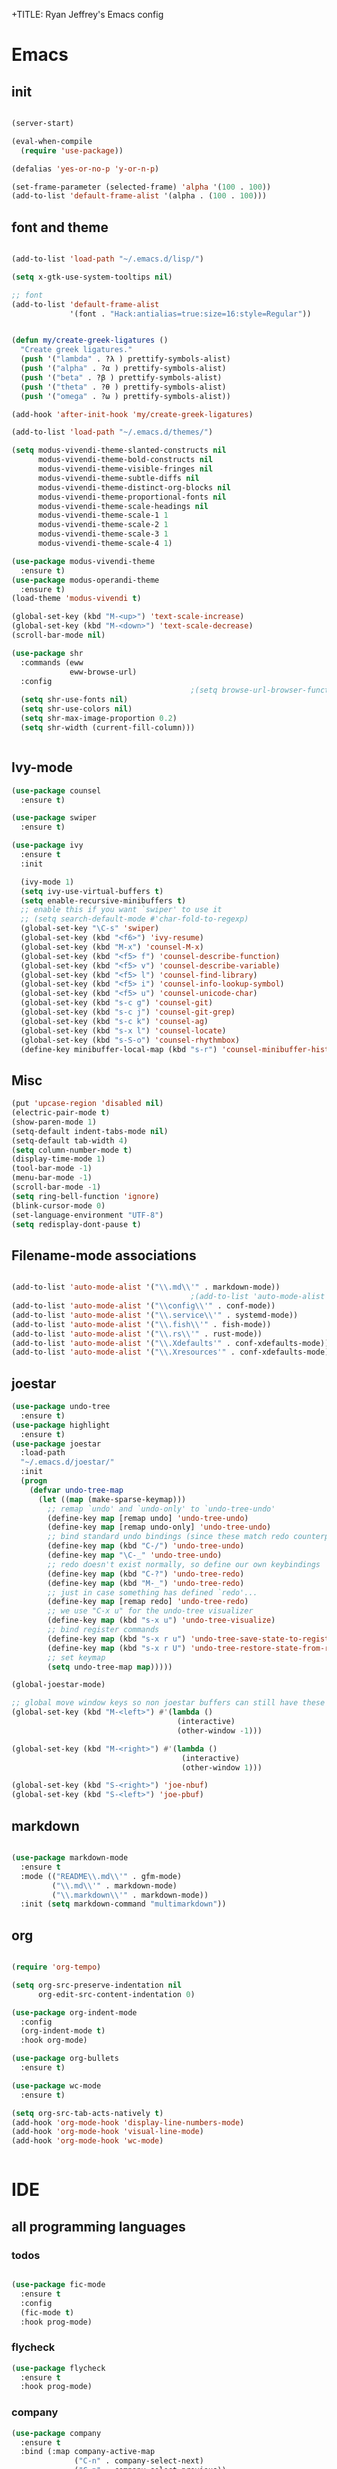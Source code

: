 +TITLE: Ryan Jeffrey's Emacs config
#+AUTHOR: Ryan Jeffrey
#+EMAIL: pwishie@gmail.com
#+OPTIONS: num:nil
    
* Emacs
** init
#+BEGIN_SRC emacs-lisp

(server-start) 

(eval-when-compile
  (require 'use-package))

(defalias 'yes-or-no-p 'y-or-n-p)

(set-frame-parameter (selected-frame) 'alpha '(100 . 100))
(add-to-list 'default-frame-alist '(alpha . (100 . 100)))

#+END_SRC
** font and theme
#+BEGIN_SRC emacs-lisp

(add-to-list 'load-path "~/.emacs.d/lisp/")

(setq x-gtk-use-system-tooltips nil)     

;; font
(add-to-list 'default-frame-alist
             '(font . "Hack:antialias=true:size=16:style=Regular"))


(defun my/create-greek-ligatures ()
  "Create greek ligatures."
  (push '("lambda" . ?λ ) prettify-symbols-alist)
  (push '("alpha" . ?α ) prettify-symbols-alist)
  (push '("beta" . ?β ) prettify-symbols-alist)
  (push '("theta" . ?θ ) prettify-symbols-alist)
  (push '("omega" . ?ω ) prettify-symbols-alist))

(add-hook 'after-init-hook 'my/create-greek-ligatures)

(add-to-list 'load-path "~/.emacs.d/themes/")

(setq modus-vivendi-theme-slanted-constructs nil
      modus-vivendi-theme-bold-constructs nil
      modus-vivendi-theme-visible-fringes nil
      modus-vivendi-theme-subtle-diffs nil
      modus-vivendi-theme-distinct-org-blocks nil
      modus-vivendi-theme-proportional-fonts nil
      modus-vivendi-theme-scale-headings nil
      modus-vivendi-theme-scale-1 1
      modus-vivendi-theme-scale-2 1
      modus-vivendi-theme-scale-3 1
      modus-vivendi-theme-scale-4 1)

(use-package modus-vivendi-theme
  :ensure t)
(use-package modus-operandi-theme
  :ensure t)
(load-theme 'modus-vivendi t)

(global-set-key (kbd "M-<up>") 'text-scale-increase)
(global-set-key (kbd "M-<down>") 'text-scale-decrease)
(scroll-bar-mode nil)

(use-package shr
  :commands (eww
             eww-browse-url)
  :config
                                        ;(setq browse-url-browser-function 'eww-browse-url)
  (setq shr-use-fonts nil)
  (setq shr-use-colors nil)
  (setq shr-max-image-proportion 0.2)
  (setq shr-width (current-fill-column)))


#+END_SRC
** Ivy-mode
#+BEGIN_SRC emacs-lisp
(use-package counsel
  :ensure t)

(use-package swiper
  :ensure t)

(use-package ivy
  :ensure t
  :init

  (ivy-mode 1)
  (setq ivy-use-virtual-buffers t)
  (setq enable-recursive-minibuffers t)
  ;; enable this if you want `swiper' to use it
  ;; (setq search-default-mode #'char-fold-to-regexp)
  (global-set-key "\C-s" 'swiper)
  (global-set-key (kbd "<f6>") 'ivy-resume)
  (global-set-key (kbd "M-x") 'counsel-M-x)
  (global-set-key (kbd "<f5> f") 'counsel-describe-function)
  (global-set-key (kbd "<f5> v") 'counsel-describe-variable)
  (global-set-key (kbd "<f5> l") 'counsel-find-library)
  (global-set-key (kbd "<f5> i") 'counsel-info-lookup-symbol)
  (global-set-key (kbd "<f5> u") 'counsel-unicode-char)
  (global-set-key (kbd "s-c g") 'counsel-git)
  (global-set-key (kbd "s-c j") 'counsel-git-grep)
  (global-set-key (kbd "s-c k") 'counsel-ag)
  (global-set-key (kbd "s-x l") 'counsel-locate)
  (global-set-key (kbd "s-S-o") 'counsel-rhythmbox)
  (define-key minibuffer-local-map (kbd "s-r") 'counsel-minibuffer-history)) 
#+END_SRC

** Misc
#+BEGIN_SRC emacs-lisp
(put 'upcase-region 'disabled nil)
(electric-pair-mode t)
(show-paren-mode 1)
(setq-default indent-tabs-mode nil)
(setq-default tab-width 4)
(setq column-number-mode t)
(display-time-mode 1)
(tool-bar-mode -1)
(menu-bar-mode -1) 
(scroll-bar-mode -1)
(setq ring-bell-function 'ignore)
(blink-cursor-mode 0)
(set-language-environment "UTF-8")
(setq redisplay-dont-pause t)
#+END_SRC

** Filename-mode associations
#+BEGIN_SRC emacs-lisp

(add-to-list 'auto-mode-alist '("\\.md\\'" . markdown-mode))
                                        ;(add-to-list 'auto-mode-alist '(".\\'" . conf-mode)) ; run conf mode on dotfiles
(add-to-list 'auto-mode-alist '("\\config\\'" . conf-mode)) 
(add-to-list 'auto-mode-alist '("\\.service\\'" . systemd-mode)) 
(add-to-list 'auto-mode-alist '("\\.fish\\'" . fish-mode))
(add-to-list 'auto-mode-alist '("\\.rs\\'" . rust-mode))
(add-to-list 'auto-mode-alist '("\\.Xdefaults'" . conf-xdefaults-mode))
(add-to-list 'auto-mode-alist '("\\.Xresources'" . conf-xdefaults-mode))

#+END_SRC
** joestar
#+BEGIN_SRC emacs-lisp
(use-package undo-tree
  :ensure t)
(use-package highlight
  :ensure t)
(use-package joestar
  :load-path 
  "~/.emacs.d/joestar/"
  :init
  (progn
    (defvar undo-tree-map
      (let ((map (make-sparse-keymap)))
        ;; remap `undo' and `undo-only' to `undo-tree-undo'
        (define-key map [remap undo] 'undo-tree-undo)
        (define-key map [remap undo-only] 'undo-tree-undo)
        ;; bind standard undo bindings (since these match redo counterparts)
        (define-key map (kbd "C-/") 'undo-tree-undo)
        (define-key map "\C-_" 'undo-tree-undo)
        ;; redo doesn't exist normally, so define our own keybindings
        (define-key map (kbd "C-?") 'undo-tree-redo)
        (define-key map (kbd "M-_") 'undo-tree-redo)
        ;; just in case something has defined `redo'...
        (define-key map [remap redo] 'undo-tree-redo)
        ;; we use "C-x u" for the undo-tree visualizer
        (define-key map (kbd "s-x u") 'undo-tree-visualize)
        ;; bind register commands
        (define-key map (kbd "s-x r u") 'undo-tree-save-state-to-register)
        (define-key map (kbd "s-x r U") 'undo-tree-restore-state-from-register)
        ;; set keymap
        (setq undo-tree-map map)))))

(global-joestar-mode)

;; global move window keys so non joestar buffers can still have these bindings
(global-set-key (kbd "M-<left>") #'(lambda ()
                                     (interactive)
                                     (other-window -1)))

(global-set-key (kbd "M-<right>") #'(lambda ()
                                      (interactive)
                                      (other-window 1)))

(global-set-key (kbd "S-<right>") 'joe-nbuf)
(global-set-key (kbd "S-<left>") 'joe-pbuf)

#+END_SRC
** markdown
#+begin_src emacs-lisp

(use-package markdown-mode
  :ensure t
  :mode (("README\\.md\\'" . gfm-mode)
         ("\\.md\\'" . markdown-mode)
         ("\\.markdown\\'" . markdown-mode))
  :init (setq markdown-command "multimarkdown"))

#+end_src
** org
#+BEGIN_SRC emacs-lisp

(require 'org-tempo)

(setq org-src-preserve-indentation nil 
      org-edit-src-content-indentation 0)

(use-package org-indent-mode
  :config
  (org-indent-mode t)
  :hook org-mode)

(use-package org-bullets
  :ensure t)

(use-package wc-mode
  :ensure t)

(setq org-src-tab-acts-natively t)
(add-hook 'org-mode-hook 'display-line-numbers-mode)
(add-hook 'org-mode-hook 'visual-line-mode)
(add-hook 'org-mode-hook 'wc-mode)


#+End_src
* IDE
** all programming languages
*** todos
#+BEGIN_SRC emacs-lisp

(use-package fic-mode
  :ensure t
  :config
  (fic-mode t)
  :hook prog-mode)

#+END_SRC
*** flycheck
#+begin_src emacs-lisp
(use-package flycheck
  :ensure t
  :hook prog-mode)
#+end_src
*** company
#+begin_src emacs-lisp
(use-package company
  :ensure t
  :bind (:map company-active-map
              ("C-n" . company-select-next)
              ("C-p" . company-select-previous))
  :config
  (company-mode t)
  (setq company-idle-delay 0.3)
  :hook prog-mode)
#+end_src
** magit
#+begin_src emacs-lisp
(use-package magit
  :ensure t)
#+end_src
** Misc
#+BEGIN_SRC emacs-lisp
(use-package emojify
  :ensure t
  :init (global-emojify-mode))
#+END_SRC
** html 
#+BEGIN_SRC emacs-lisp
(use-package web-mode
  :ensure t
  :config
  (add-to-list 'auto-mode-alist '("\\.api\\'" . web-mode))
  (add-to-list 'auto-mode-alist '("/some/react/path/.*\\.js[x]?\\'" . web-mode))

  (setq web-mode-content-types-alist
        '(("json" . "/some/path/.*\\.api\\'")
          ("xml"  . "/other/path/.*\\.api\\'")
          ("jsx"  . "/some/react/path/.*\\.js[x]?\\'")))
  (setq web-mode-markup-indent-offset 4)
  (add-to-list 'auto-mode-alist '("\\.phtml\\'" . web-mode))
  (add-to-list 'auto-mode-alist '("\\.tpl\\.php\\'" . web-mode))
  (add-to-list 'auto-mode-alist '("\\.[agj]sp\\'" . web-mode))
  (add-to-list 'auto-mode-alist '("\\.as[cp]x\\'" . web-mode))
  (add-to-list 'auto-mode-alist '("\\.erb\\'" . web-mode))
  (add-to-list 'auto-mode-alist '("\\.mustache\\'" . web-mode))
  (add-to-list 'auto-mode-alist '("\\.djhtml\\'" . web-mode))
  (add-to-list 'auto-mode-alist '("\\.css\\'" . web-mode))
  (add-to-list 'auto-mode-alist '("\\.html\\'" . web-mode))
  (define-key web-mode-map (kbd "C-n") 'web-mode-tag-match)
  (setq web-mode-enable-current-column-highlight t)
  (setq web-mode-enable-current-element-highlight t)
  (setq web-mode-enable-auto-closing t))
#+END_SRC
*** Emmet
#+BEGIN_SRC emacs-lisp

(use-package emmet-mode
  :ensure t
  :config
  (define-key web-mode-map (kbd "C-j") 'emmet-expand-line)
  (emmet-mode)
                                        ;      (emmet-preview-mode)
  :hook web-mode)

#+END_SRC
* Text-editor
** spellcheck
#+BEGIN_SRC emacs-lisp

(setq ispell-program-name (executable-find "hunspell"))
(setq ispell-local-dictionary "en_US")
(setq ispell-local-dictionary-alist
      '(("en_US" "[[:alpha:]]" "[^[:alpha:]]" "[']" nil nil nil utf-8)))



#+END_SRC
** sudo edit
#+BEGIN_SRC emacs-lisp

(defun er-sudo-edit (&optional arg)
  "Edit currently visited file as root With a prefix ARG prompt for a file to visit.  Will also prompt for a file to visit if current buffer is not visiting a file."
  (interactive "P")
  (if (or arg (not buffer-file-name))
      (find-file (concat "/sudo:root@localhost:"
                         (ido-read-file-name "Find file(as root): ")))
    (find-alternate-file (concat "/sudo:root@localhost:" buffer-file-name))))

#+END_SRC
** misc
#+BEGIN_SRC emacs-lisp

;; tell emacs not to use the clipboard
                                        ;(setq x-select-enable-clipboard nil)

(global-set-key (kbd "s-i") 'ido-switch-buffer)

#+END_SRC
* emacs-os
** email
#+BEGIN_SRC emacs-lisp
(add-to-list 'load-path "/usr/share/emacs/site-lisp/mu4e/")
(require 'mu4e)

(require 'mu4e-alert)
;; Choose the style you prefer for desktop notifications
;; If you are on Linux you can use
;; 1. notifications - Emacs lisp implementation of the Desktop Notifications API
;; 2. libnotify     - Notifications using the `notify-send' program, requires `notify-send' to be in PATH
;;
;; On Mac OSX you can set style to
;; 1. notifier      - Notifications using the `terminal-notifier' program, requires `terminal-notifier' to be in PATH
;; 1. growl         - Notifications using the `growl' program, requires `growlnotify' to be in PATH
(mu4e-alert-set-default-style 'libnotify)
(add-hook 'after-init-hook #'mu4e-alert-enable-notifications)

(add-hook 'after-init-hook #'mu4e-alert-enable-mode-line-display) ; show unread email count on mode line
(mu4e-alert-enable-notifications)

;; Asynchronously update all emails in Maildir
(require 'mu4e-maildirs-extension)
(mu4e-maildirs-extension)

;; allows you to see an overview of your maildir
(require 'mu4e-overview)

(setq mu4e-maildir (expand-file-name "~/Maildir"))

                                        ; get mail
(setq 
 mu4e-get-mail-command "mbsync -a"
 ;; mu4e-html2text-command "w3m -T text/html" ;;using the default mu4e-shr2text
 mu4e-view-prefer-html t
 mu4e-update-interval nil
 mu4e-headers-auto-update t
 mu4e-compose-signature-auto-include nil
 mu4e-compose-format-flowed t)

;; to view selected message in the browser, no signin, just html mail
(add-to-list 'mu4e-view-actions
             '("ViewInBrowser" . mu4e-action-view-in-browser) t)

;; enable inline images
(setq mu4e-view-show-images t)
;; use imagemagick, if available
(when (fboundp 'imagemagick-register-types)
  (imagemagick-register-types))

;; every new email composition gets its own frame!
(setq mu4e-compose-in-new-frame t)

;; don't save message to Sent Messages, IMAP takes care of this
(setq mu4e-sent-messages-behavior (lambda()
                                    (if (string= (message-sendmail-envelope-from) "ryan@ryanmj.xyz")
                                        'sent 'delete)))


(add-hook 'mu4e-view-mode-hook #'visual-line-mode)

;; (defun my-render-html-message ()
;; (let ((dom (libxml-parse-html-region (point-min) (point-max))))
;;   (erase-buffer)
;;   (shr-insert-document dom)
;;   (goto-char (point-min))))

;; (setq mu4e-html2text-command 'my-render-html-message)


;; <tab> to navigate to links, <RET> to open them in browser
(add-hook 'mu4e-view-mode-hook
          (lambda()
            ;; try to emulate some of the eww key-bindings
            (local-set-key (kbd "<RET>") 'mu4e~view-browse-url-from-binding)
            (local-set-key (kbd "<tab>") 'shr-next-link)
            (local-set-key (kbd "<backtab>") 'shr-previous-link)))

;; from https://www.reddit.com/r/emacs/comments/bfsck6/mu4e_for_dummies/elgoumx
(add-hook 'mu4e-headers-mode-hook
          (defun my/mu4e-change-headers ()
            (interactive)
            (setq mu4e-headers-fields
                  `((:human-date . 25) ;; alternatively, use :date
                    (:flags . 6)
                    (:from . 22)
                    (:thread-subject . ,(- (window-body-width) 70)) ;; alternatively, use :subject
                    (:size . 7)))))

;; if you use date instead of human-date in the above, use this setting
;; give me ISO(ish) format date-time stamps in the header list
                                        ;(setq mu4e-headers-date-format "%Y-%m-%d %H:%M")

;; spell check
(add-hook 'mu4e-compose-mode-hook
          (defun my-do-compose-stuff ()
            "My settings for message composition."
            (visual-line-mode)
                                        ;(org-mu4e-compose-org-mode)
            (use-hard-newlines -1)
            (flyspell-mode)))

;;rename files when moving
;;NEEDED FOR MBSYNC
(setq mu4e-change-filenames-when-moving t)

;;set up queue for offline email
;;use mu mkdir  ~/Maildir/acc/queue to set up first

;;from the info manual
(setq mu4e-attachment-dir  "~/Downloads")

(setq message-kill-buffer-on-exit t)
(setq mu4e-compose-dont-reply-to-self t)

(require 'org-mu4e)

;; convert org mode to HTML automatically
(setq org-mu4e-convert-to-html t)

(setq mu4e-org-contacts-file  (expand-file-name "~/.emacs.d/contacts.org"))
(add-to-list 'mu4e-headers-actions
             '("org-contact-add" . mu4e-action-add-org-contact) t)
(add-to-list 'mu4e-view-actions
             '("org-contact-add" . mu4e-action-add-org-contact) t)

;;from vxlabs config
;; show full addresses in view message (instead of just names)
;; toggle per name with M-RET
(setq mu4e-view-show-addresses 't)

;; don't ask when quitting
(setq mu4e-confirm-quit nil)


(require 'feedmail)

;; mu4e-context
(setq mu4e-context-policy 'pick-first)
(setq mu4e-compose-context-policy 'always-ask)
(setq mu4e-contexts
      (list
   ;;;;;;;;;;;;;;;;;;;;;;;;;;;;;;;;;; Old Gmail ;;;;;;;;;;;;;;;;;;;;;;;;;;;;;;;;;;;

       (make-mu4e-context
        :name "old-gmail" ;;for pwishie-gmail
        :enter-func (lambda () (mu4e-message "Entering context old-gmail"))
        :leave-func (lambda () (mu4e-message "Leaving context old-gmail"))
        :match-func (lambda (msg)
                      (when msg
                        (mu4e-message-contact-field-matches
                         msg '(:from :to :cc :bcc) "pwishie@gmail.com")))
        :vars '((user-mail-address . "pwishie@gmail.com")
                (user-full-name . "Ryan Jeffrey")
                (mu4e-sent-folder . "/pwishie-gmail/[pwishie].Sent Mail")
                (mu4e-drafts-folder . "/pwishie-gmail/[pwishie].drafts")
                (mu4e-trash-folder . "/pwishie-gmail/[pwishie].Bin")
                (mu4e-compose-signature . (concat "Formal Signature\n" "Emacs 25, org-mode 9, mu4e 1.0\n"))
                (mu4e-compose-format-flowed . t)
                (smtpmail-queue-dir . "~/Maildir/pwishie-gmail/queue/cur")

                (setq message-sendmail-envelope-from 'header)
                (mu4e-maildir-shortcuts . ( ("/pwishie-gmail/INBOX"            . ?i)
                                            ("/pwishie-gmail/[pwishie].Sent Mail" . ?s)
                                            ("/pwishie-gmail/[pwishie].Bin"       . ?t)
                                            ("/pwishie-gmail/[pwishie].All Mail"  . ?a)
                                            ("/pwishie-gmail/[pwishie].Starred"   . ?r)
                                            ("/pwishie-gmail/[pwishie].drafts"    . ?d)
                                            ))))

     ;;;;;;;;;;;;;;;;;;;;;;;;;;;;;;;;;; Private Mail ;;;;;;;;;;;;;;;;;;;;;;;;;;;;;;;;

       (make-mu4e-context
        :name "personal" ;;for ryanmjxyz
        :enter-func (lambda () (mu4e-message "Entering context personal"))
        :leave-func (lambda () (mu4e-message "Leaving context personal"))
        :match-func (lambda (msg)
                      (when msg
                        (mu4e-message-contact-field-matches
                         msg '(:from :to :cc :bcc) "ryan@ryanmj.xyz")))
        :vars '((user-mail-address . "ryan@ryanmj.xyz")
                (user-full-name . "Ryan Jeffrey")      (mu4e-sent-folder . "/ryanmjxyz/[ryanmj].Sent Mail")
                (mu4e-drafts-folder . "/ryanmjxyz/[ryanmj].Drafts")
                (mu4e-trash-folder . "/ryanmjxyz/[ryanmj].Trash")
                (mu4e-compose-format-flowed . t)
                (smtpmail-queue-dir . "~/Maildir/ryanmjxyz/queue/cur")
                (mu4e-maildir-shortcuts . ( ("/ryanmjxyz/INBOX"            . ?i)
                                            ("/ryanmjxyz/[ryanmj].Sent Mail" . ?s)
                                            ("/ryanmjxyz/[ryanmj].Trash"     . ?t)
                                            ("/ryanmjxyz/[ryanmj].Junk"      . ?j)
                                            ("/ryanmjxyz/[ryanmj].Drafts"    . ?d)
                                            ))))
     ;;;;;;;;;;;;;;;;;;;;;;;;;;;;;;;;;; New Gmail ;;;;;;;;;;;;;;;;;;;;;;;;;;;;;;;;;;;
       (make-mu4e-context
        :name "gmail" ;;for rmjxyz-gmail
        :enter-func (lambda () (mu4e-message "Entering context gmail"))
        :leave-func (lambda () (mu4e-message "Leaving context gmail"))
        :match-func (lambda (msg)
                      (when msg
                        (mu4e-message-contact-field-matches
                         msg '(:from :to :cc :bcc) "rmjxyz@gmail.com")))
        :vars '((user-mail-address . "rmjxyz@gmail.com")
                (user-full-name . "Ryan Jeffrey")
                (mu4e-sent-folder . "/rmjxyz-gmail/[rmjxyz].Sent Mail")
                (mu4e-drafts-folder . "/rmjxyz-gmail/[rmjxyz].drafts")
                (mu4e-trash-folder . "/rmjxyz-gmail/[rmjxyz].Bin")
                (mu4e-compose-signature . (concat "Formal Signature\n" "Emacs 25, org-mode 9, mu4e 1.0\n"))
                (mu4e-compose-format-flowed . t)
                (smtpmail-queue-dir . "~/Maildir/rmjxyz-gmail/queue/cur")
                (setq message-sendmail-envelope-from 'header)
                (mu4e-maildir-shortcuts . ( ("/rmjxyz-gmail/INBOX"            . ?i)
                                            ("/rmjxyz-gmail/[rmjxyz].Sent Mail" . ?s)
                                            ("/rmjxyz-gmail/[rmjxyz].Bin"       . ?t)
                                            ("/rmjxyz-gmail/[rmjxyz].All Mail"  . ?a)
                                            ("/rmjxyz-gmail/[rmjxyz].Starred"   . ?r)
                                            ("/rmjxyz-gmail/[rmjxyz].drafts"    . ?d)
                                            ))))

       ))

;; Choose account label to feed msmtp -a option based on From header
;; in Message buffer; This function must be added to
;; message-send-mail-hook for on-the-fly change of From address before
;; sending message since message-send-mail-hook is processed right
;; before sending message.
(defun choose-msmtp-account ()
  (if (message-mail-p)
      (save-excursion
        (let*
            ((from (save-restriction
                     (message-narrow-to-headers)
                     (message-fetch-field "from")))
             (account
              (cond
               ((string-match "pwishie@gmail.com" from) "pwishie")
               ((string-match "ryan@ryanmj.xyz" from) "ryanxyz")
               ((string-match "rmjxyz@gmail.com" from) "rmjxyz"))))
          (setq message-sendmail-extra-arguments (list '"-a" account))))))


(setq message-sendmail-envelope-from 'header)
(setq message-send-mail-function 'message-send-mail-with-sendmail
      sendmail-program "/usr/bin/msmtp"
      user-full-name "Ryan Jeffrey")

(setq message-sendmail-envelope-from 'header)
(add-hook 'message-send-mail-hook 'choose-msmtp-account)

(setq mu4e-html2text-command 'mu4e-shr2text) 

#+END_SRC
** rss
#+BEGIN_SRC emacs-lisp

(defun elfeed-show-hide-images ()
  (interactive)
  (let ((shr-inhibit-images t))
    (elfeed-show-refresh)))

(setq mm-inline-large-images 1)
(setq shr-max-image-proportion 0.7)

(use-package elfeed
  :ensure t
  :init
  (setq elfeed-db-directory (expand-file-name "~/.config/.elrss"))
  :config
  (define-key elfeed-search-mode-map (kbd "u") '(lambda ()
                                                  (interactive)
                                                  (message "Updating elfeed database.")
                                                  (elfeed-update)))

  (setq-default elfeed-search-filter "@6-months-ago +unread -reddit"))


;; from https://github.com/skeeto/elfeed/issues/190#issuecomment-384346895
(defun my-show-elfeed (buffer)
  (with-current-buffer buffer
    (setq buffer-read-only nil)
    (goto-char (point-min))
    (re-search-forward "\n\n")
    (fill-individual-paragraphs (point) (point-max))
    (setq buffer-read-only t))
  (switch-to-buffer buffer))

(setq elfeed-show-mode-hook
      '(lambda ()
         (set-face-attribute 'variable-pitch (selected-frame) :font (font-spec :family "Ubuntu" :size 12))
         (setq fill-column 120)
         (setq elfeed-show-entry-switch #'my-show-elfeed)))


(use-package elfeed-org
  :ensure t
  :init
  (elfeed-org) 
  (setq rmh-elfeed-org-files (list "/home/ryan/.emacs.d/elfeed.org")))


(require 'color)

(defface comic-tag
  '((t :foreground "#AE6486"))
  "Marks comic tags")


(defface podcast-tag
  '((t :foreground "#6699CC"))
  "Marks podcast tags")

(push '(comic comic-tag)
      elfeed-search-face-alist)

(push '(podcast podcast-tag)
      elfeed-search-face-alist)

#+END_SRC


